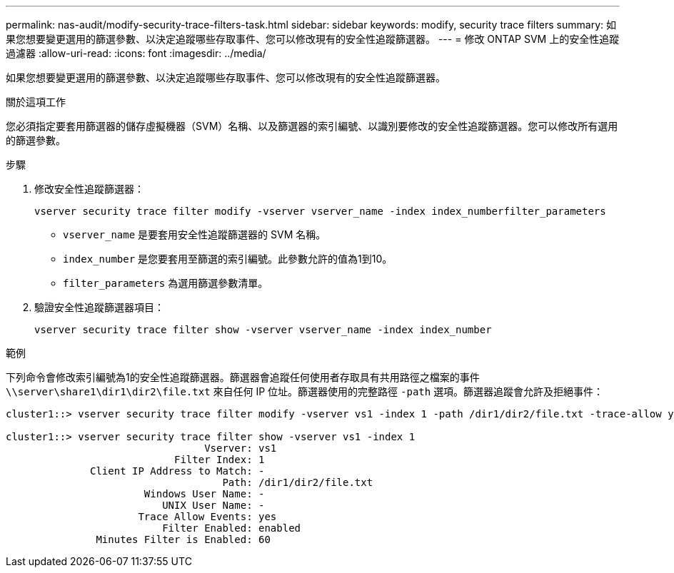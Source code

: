 ---
permalink: nas-audit/modify-security-trace-filters-task.html 
sidebar: sidebar 
keywords: modify, security trace filters 
summary: 如果您想要變更選用的篩選參數、以決定追蹤哪些存取事件、您可以修改現有的安全性追蹤篩選器。 
---
= 修改 ONTAP SVM 上的安全性追蹤過濾器
:allow-uri-read: 
:icons: font
:imagesdir: ../media/


[role="lead"]
如果您想要變更選用的篩選參數、以決定追蹤哪些存取事件、您可以修改現有的安全性追蹤篩選器。

.關於這項工作
您必須指定要套用篩選器的儲存虛擬機器（SVM）名稱、以及篩選器的索引編號、以識別要修改的安全性追蹤篩選器。您可以修改所有選用的篩選參數。

.步驟
. 修改安全性追蹤篩選器：
+
`vserver security trace filter modify -vserver vserver_name -index index_numberfilter_parameters`

+
** `vserver_name` 是要套用安全性追蹤篩選器的 SVM 名稱。
** `index_number` 是您要套用至篩選的索引編號。此參數允許的值為1到10。
** `filter_parameters` 為選用篩選參數清單。


. 驗證安全性追蹤篩選器項目：
+
`vserver security trace filter show -vserver vserver_name -index index_number`



.範例
下列命令會修改索引編號為1的安全性追蹤篩選器。篩選器會追蹤任何使用者存取具有共用路徑之檔案的事件 `\\server\share1\dir1\dir2\file.txt` 來自任何 IP 位址。篩選器使用的完整路徑 `-path` 選項。篩選器追蹤會允許及拒絕事件：

[listing]
----
cluster1::> vserver security trace filter modify -vserver vs1 -index 1 -path /dir1/dir2/file.txt -trace-allow yes

cluster1::> vserver security trace filter show -vserver vs1 -index 1
                                 Vserver: vs1
                            Filter Index: 1
              Client IP Address to Match: -
                                    Path: /dir1/dir2/file.txt
                       Windows User Name: -
                          UNIX User Name: -
                      Trace Allow Events: yes
                          Filter Enabled: enabled
               Minutes Filter is Enabled: 60
----